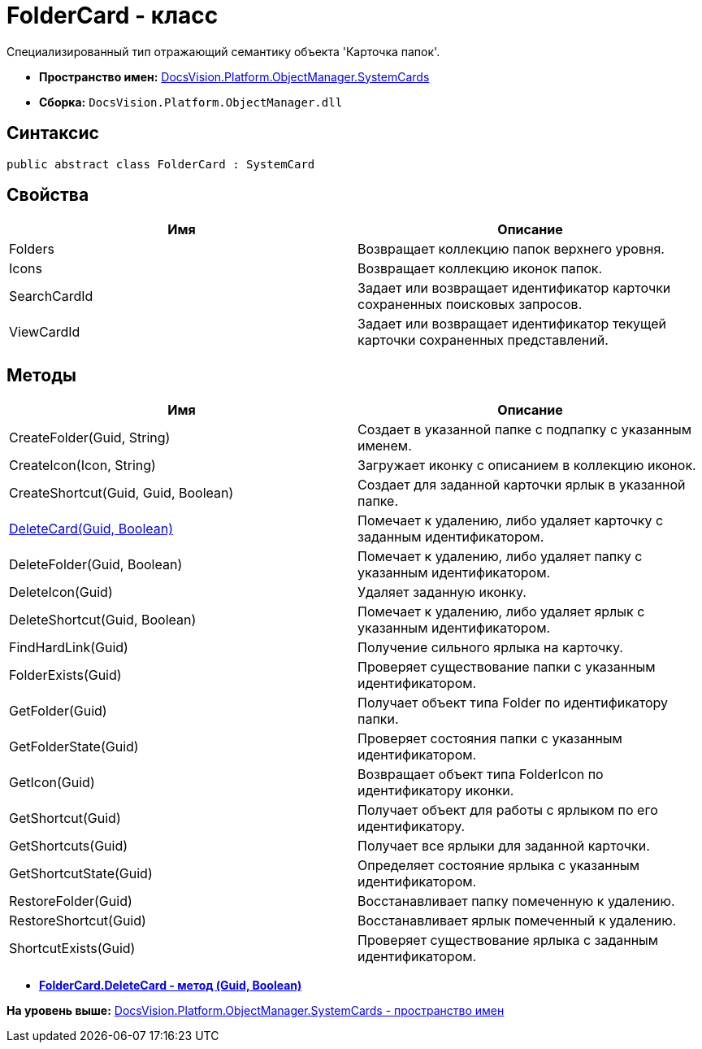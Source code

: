 = FolderCard - класс

Специализированный тип отражающий семантику объекта 'Карточка папок'.

* [.keyword]*Пространство имен:* xref:SystemCards_NS.adoc[DocsVision.Platform.ObjectManager.SystemCards]
* [.keyword]*Сборка:* [.ph .filepath]`DocsVision.Platform.ObjectManager.dll`

== Синтаксис

[source,pre,codeblock,language-csharp]
----
public abstract class FolderCard : SystemCard
----

== Свойства

[cols=",",options="header",]
|===
|Имя |Описание
|Folders |Возвращает коллекцию папок верхнего уровня.
|Icons |Возвращает коллекцию иконок папок.
|SearchCardId |Задает или возвращает идентификатор карточки сохраненных поисковых запросов.
|ViewCardId |Задает или возвращает идентификатор текущей карточки сохраненных представлений.
|===

== Методы

[cols=",",options="header",]
|===
|Имя |Описание
|CreateFolder(Guid, String) |Создает в указанной папке с подпапку с указанным именем.
|CreateIcon(Icon, String) |Загружает иконку с описанием в коллекцию иконок.
|CreateShortcut(Guid, Guid, Boolean) |Создает для заданной карточки ярлык в указанной папке.
|xref:FolderCard.DeleteCard_MT.adoc[DeleteCard(Guid, Boolean)] |Помечает к удалению, либо удаляет карточку с заданным идентификатором.
|DeleteFolder(Guid, Boolean) |Помечает к удалению, либо удаляет папку с указанным идентификатором.
|DeleteIcon(Guid) |Удаляет заданную иконку.
|DeleteShortcut(Guid, Boolean) |Помечает к удалению, либо удаляет ярлык с указанным идентификатором.
|FindHardLink(Guid) |Получение сильного ярлыка на карточку.
|FolderExists(Guid) |Проверяет существование папки с указанным идентификатором.
|GetFolder(Guid) |Получает объект типа Folder по идентификатору папки.
|GetFolderState(Guid) |Проверяет состояния папки с указанным идентификатором.
|GetIcon(Guid) |Возвращает объект типа FolderIcon по идентификатору иконки.
|GetShortcut(Guid) |Получает объект для работы с ярлыком по его идентификатору.
|GetShortcuts(Guid) |Получает все ярлыки для заданной карточки.
|GetShortcutState(Guid) |Определяет состояние ярлыка с указанным идентификатором.
|RestoreFolder(Guid) |Восстанавливает папку помеченную к удалению.
|RestoreShortcut(Guid) |Восстанавливает ярлык помеченный к удалению.
|ShortcutExists(Guid) |Проверяет существование ярлыка с заданным идентификатором.
|===

* *xref:../../../../../api/DocsVision/Platform/ObjectManager/SystemCards/FolderCard.DeleteCard_MT.adoc[FolderCard.DeleteCard - метод (Guid, Boolean)]* +

*На уровень выше:* xref:../../../../../api/DocsVision/Platform/ObjectManager/SystemCards/SystemCards_NS.adoc[DocsVision.Platform.ObjectManager.SystemCards - пространство имен]
